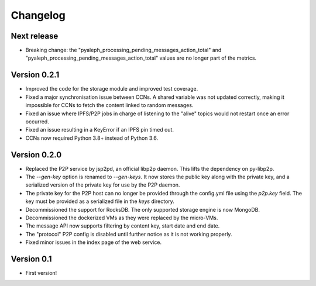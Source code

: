 =========
Changelog
=========

Next release
============

- Breaking change: the "pyaleph_processing_pending_messages_action_total" and
  "pyaleph_processing_pending_messages_action_total" values are no longer part of the metrics.

Version 0.2.1
=============

- Improved the code for the storage module and improved test coverage.
- Fixed a major synchronisation issue between CCNs. A shared variable was not updated correctly, making it impossible
  for CCNs to fetch the content linked to random messages.
- Fixed an issue where IPFS/P2P jobs in charge of listening to the "alive" topics would not restart
  once an error occurred.
- Fixed an issue resulting in a KeyError if an IPFS pin timed out.
- CCNs now required Python 3.8+ instead of Python 3.6.

Version 0.2.0
=============

- Replaced the P2P service by jsp2pd, an official libp2p daemon. This lifts the dependency on py-libp2p.
- The `--gen-key` option is renamed to `--gen-keys`. It now stores the public key along with the private key,
  and a serialized version of the private key for use by the P2P daemon.
- The private key for the P2P host can no longer be provided through the config.yml file using the `p2p.key`
  field. The key must be provided as a serialized file in the `keys` directory.
- Decommissioned the support for RocksDB. The only supported storage engine is now MongoDB.
- Decommissioned the dockerized VMs as they were replaced by the micro-VMs.
- The message API now supports filtering by content key, start date and end date.
- The "protocol" P2P config is disabled until further notice as it is not working properly.
- Fixed minor issues in the index page of the web service.

Version 0.1
===========

- First version!
